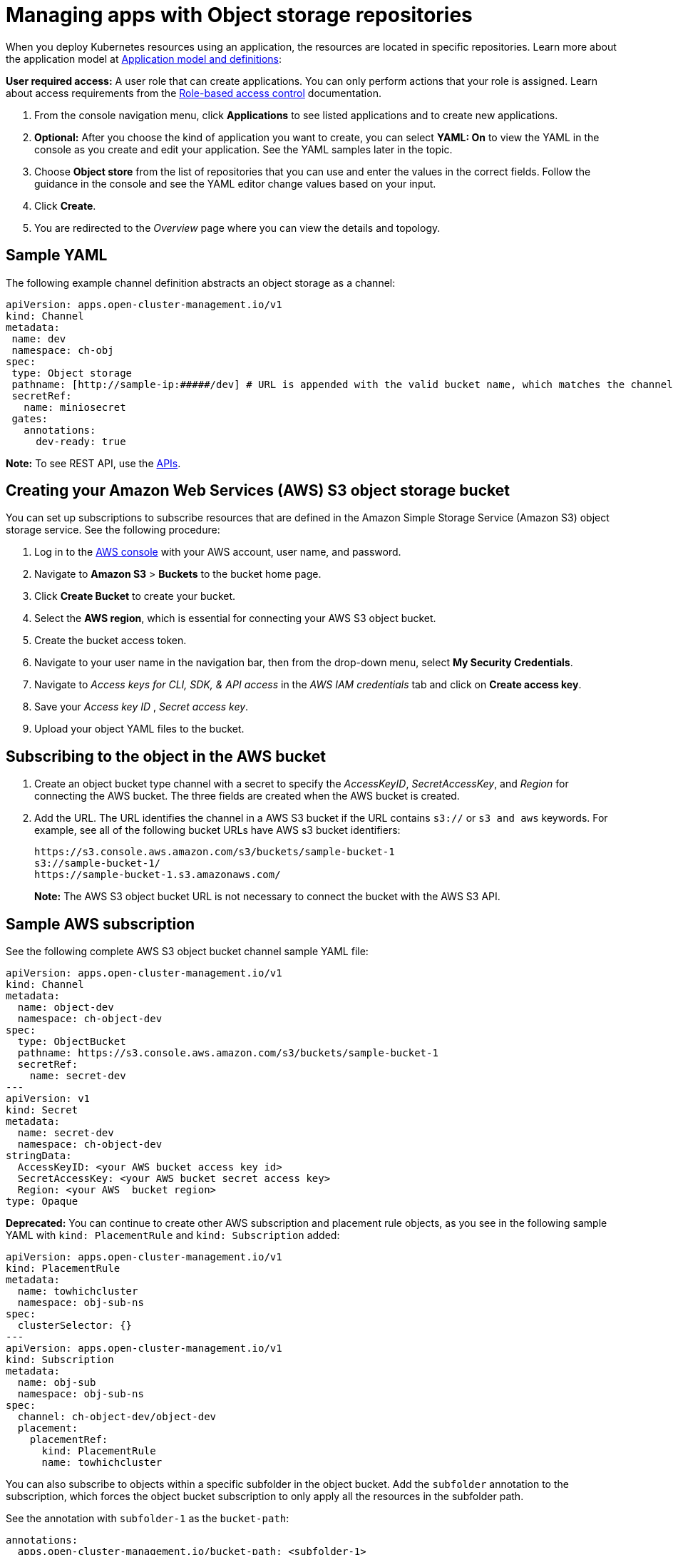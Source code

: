 [#managing-apps-with-object-storage-repositories]
= Managing apps with Object storage repositories

When you deploy Kubernetes resources using an application, the resources are located in specific repositories. Learn more about the application model at xref:../applications/app_model.adoc#application-model-and-definitions[Application model and definitions]:

*User required access:* A user role that can create applications. You can only perform actions that your role is assigned. Learn about access requirements from the link:../access_control/rbac.adoc#role-based-access-control[Role-based access control] documentation. 

. From the console navigation menu, click *Applications* to see listed applications and to create new applications.

. *Optional:* After you choose the kind of application you want to create, you can select *YAML: On* to view the YAML in the console as you create and edit your application. See the YAML samples later in the topic.

. Choose *Object store* from the list of repositories that you can use and enter the values in the correct fields. Follow the guidance in the console and see the YAML editor change values based on your input.

. Click *Create*.

. You are redirected to the _Overview_ page where you can view the details and topology.

[#sample-yaml-object]
== Sample YAML

The following example channel definition abstracts an object storage as a channel:

[source,yaml]
----
apiVersion: apps.open-cluster-management.io/v1
kind: Channel
metadata:
 name: dev
 namespace: ch-obj
spec:
 type: Object storage
 pathname: [http://sample-ip:#####/dev] # URL is appended with the valid bucket name, which matches the channel name.
 secretRef:
   name: miniosecret
 gates:
   annotations:
     dev-ready: true
----

*Note:* To see REST API, use the link:../apis/api.adoc#apis[APIs].
 
[#creating-aws-object-bucket]
== Creating your Amazon Web Services (AWS) S3 object storage bucket

You can set up subscriptions to subscribe resources that are defined in the Amazon Simple Storage Service (Amazon S3) object storage service. See the following procedure:
//I cannot check this, do we want to continue with this content even though the process in their product may change? If so, please check this?

. Log in to the link:https://s3.console.aws.amazon.com/[AWS console] with your AWS account, user name, and password.

. Navigate to *Amazon S3* > *Buckets* to the bucket home page.

. Click *Create Bucket* to create your bucket.

. Select the *AWS region*, which is essential for connecting your AWS S3 object bucket.

. Create the bucket access token.

. Navigate to your user name in the navigation bar, then from the drop-down menu, select *My Security Credentials*.

. Navigate to _Access keys for CLI, SDK, & API access_ in the _AWS IAM credentials_ tab and click on *Create access key*.

. Save your _Access key ID_ , _Secret access key_. 
 
. Upload your object YAML files to the bucket.

[#subscribing-to-aws-bucket]
== Subscribing to the object in the AWS bucket

. Create an object bucket type channel with a secret to specify the _AccessKeyID_, _SecretAccessKey_, and _Region_ for connecting the AWS bucket. The three fields are created when the AWS bucket is created.

. Add the URL. The URL identifies the channel in a AWS S3 bucket if the URL contains `s3://` or `s3 and aws` keywords. For example, see all of the following bucket URLs have AWS s3 bucket identifiers:

+
----
https://s3.console.aws.amazon.com/s3/buckets/sample-bucket-1
s3://sample-bucket-1/
https://sample-bucket-1.s3.amazonaws.com/
----

+
*Note:* The AWS S3 object bucket URL is not necessary to connect the bucket with the AWS S3 API. 

[#sample-aws-subscription]
== Sample AWS subscription

See the following complete AWS S3 object bucket channel sample YAML file:

[source,yaml]
----
apiVersion: apps.open-cluster-management.io/v1
kind: Channel
metadata:
  name: object-dev
  namespace: ch-object-dev
spec:
  type: ObjectBucket
  pathname: https://s3.console.aws.amazon.com/s3/buckets/sample-bucket-1
  secretRef:
    name: secret-dev
---
apiVersion: v1
kind: Secret
metadata:
  name: secret-dev
  namespace: ch-object-dev
stringData:
  AccessKeyID: <your AWS bucket access key id>
  SecretAccessKey: <your AWS bucket secret access key>
  Region: <your AWS  bucket region>
type: Opaque
----

*Deprecated:* You can continue to create other AWS subscription and placement rule objects, as you see in the following sample YAML with `kind: PlacementRule` and `kind: Subscription` added:

[source,yaml]
----
apiVersion: apps.open-cluster-management.io/v1
kind: PlacementRule
metadata:
  name: towhichcluster
  namespace: obj-sub-ns
spec:
  clusterSelector: {}
---
apiVersion: apps.open-cluster-management.io/v1
kind: Subscription
metadata:
  name: obj-sub
  namespace: obj-sub-ns
spec:
  channel: ch-object-dev/object-dev
  placement:
    placementRef:
      kind: PlacementRule
      name: towhichcluster
----

You can also subscribe to objects within a specific subfolder in the object bucket. Add the `subfolder` annotation to the subscription, which forces the object bucket subscription to only apply all the resources in the subfolder path. 

See the annotation with `subfolder-1` as the `bucket-path`:

[source,yaml]
----
annotations:
  apps.open-cluster-management.io/bucket-path: <subfolder-1>
----

See the following complete sample for a subfolder:

[source,yaml]
----
apiVersion: apps.open-cluster-management.io/v1
kind: Subscription
metadata:
  annotations:
    apps.open-cluster-management.io/bucket-path: subfolder1
  name: obj-sub
  namespace: obj-sub-ns
  labels:
    name: obj-sub
spec:
  channel: ch-object-dev/object-dev
  placement:
    placementRef:
      kind: PlacementRule
      name: towhichcluster
----

[#object-storage-keep-resource-after-sub-delete]
== Keeping deployed resources after deleting subscription with Object storage

When creating subscriptions using an Object storage repository, you can add a `do-not-delete` annotation to keep specific deployed resources after you delete the subscription. The `do-not-delete` annotation only works with top-level deployment resources. To add the `do-not-delete` annotation, complete the following steps:

. Create a subscription that deploys at least one resource.

. Add the following annotation to the resource or resources that you want to keep, even after you delete the subscription:
+
`apps.open-cluster-management.io/do-not-delete: 'true'`
+
See the following example:
+
[source,yaml]
----
apiVersion: v1
kind: PersistentVolumeClaim
metadata:
  annotations:
    apps.open-cluster-management.io/do-not-delete: 'true'
    apps.open-cluster-management.io/hosting-subscription: sub-ns/subscription-example
    apps.open-cluster-management.io/reconcile-option: merge
    pv.kubernetes.io/bind-completed: "yes"
----

After deleting the subscription, the resources with the `do-not-delete` annotation still exist, while other resources are deleted.

*Note:* The resources that remain deployed by using the `do-not-delete` annotation bind to the namespace. As a result, you cannot delete the namespace until you remove the remaining resources.

